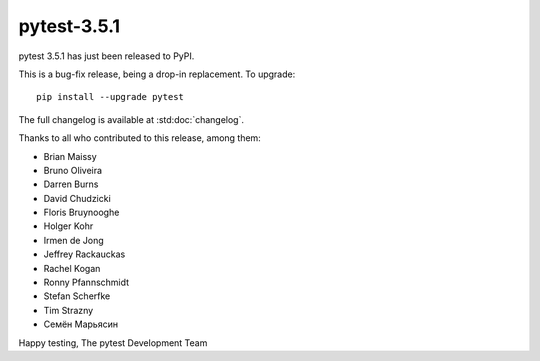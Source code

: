 pytest-3.5.1
=======================================

pytest 3.5.1 has just been released to PyPI.

This is a bug-fix release, being a drop-in replacement. To upgrade::

  pip install --upgrade pytest

The full changelog is available at :std:doc:`changelog`.

Thanks to all who contributed to this release, among them:

* Brian Maissy
* Bruno Oliveira
* Darren Burns
* David Chudzicki
* Floris Bruynooghe
* Holger Kohr
* Irmen de Jong
* Jeffrey Rackauckas
* Rachel Kogan
* Ronny Pfannschmidt
* Stefan Scherfke
* Tim Strazny
* Семён Марьясин


Happy testing,
The pytest Development Team
